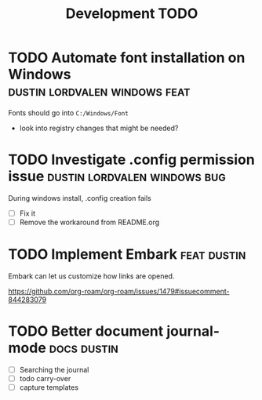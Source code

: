 #+title: Development TODO
* TODO Automate font installation on Windows :dustin:lordvalen:windows:feat:
Fonts should go into =C:/Windows/Font=
- look into registry changes that might be needed?

* TODO Investigate .config permission issue :dustin:lordvalen:windows:bug:
During windows install, .config creation fails
- [ ] Fix it
- [ ] Remove the workaround from README.org

* TODO Implement Embark :feat:dustin:
Embark can let us customize how links are opened.

https://github.com/org-roam/org-roam/issues/1479#issuecomment-844283079

* TODO Better document journal-mode :docs:dustin:
- [ ] Searching the journal
- [ ] todo carry-over
- [ ] capture templates

